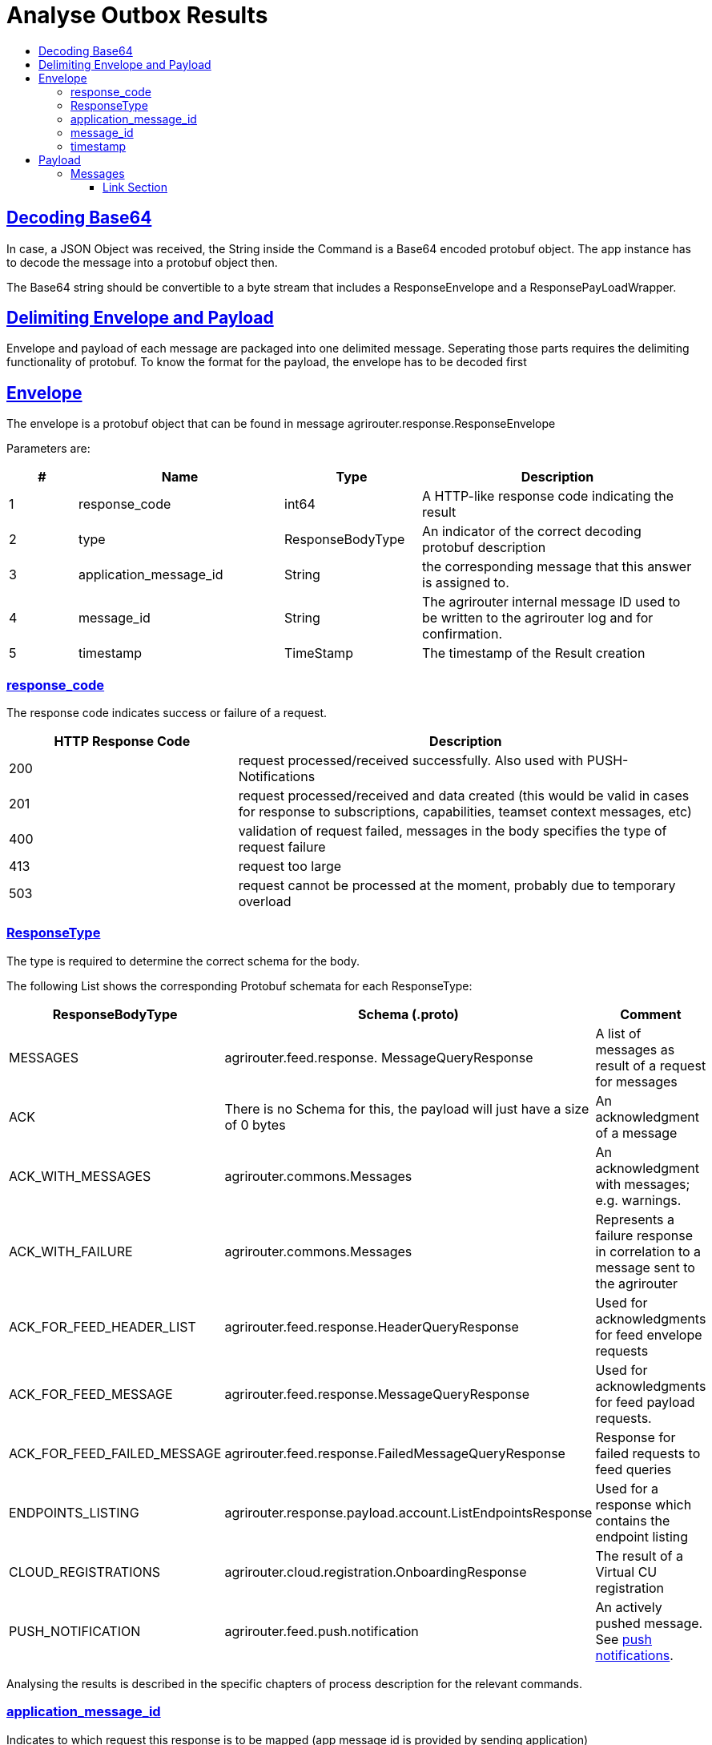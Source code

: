 = Analyse Outbox Results
:sectlinks:
:imagesdir: _images/
:toc:
:toc-title:
:toclevels: 4

== Decoding Base64

In case, a JSON Object was received, the String inside the Command is a Base64 encoded protobuf object. The app instance has to decode the message into a protobuf object then.

The Base64 string should be convertible to a byte stream that includes a ResponseEnvelope and a ResponsePayLoadWrapper.

== Delimiting Envelope and Payload

Envelope and payload of each message are packaged into one delimited message. Seperating those parts requires the delimiting functionality of protobuf. To know the format for the payload, the envelope has to be decoded first

== Envelope

The envelope is a protobuf object that can be found in message agrirouter.response.ResponseEnvelope

Parameters are:

[cols="1,3,2,4",options="header",]
|========
|# |Name |Type |Description
|1 |response_code |int64 |A HTTP-like response code indicating the result
|2 |type |ResponseBodyType |An indicator of the correct decoding protobuf description
|3 |application_message_id |String |the corresponding message that this answer is assigned to.
|4 |message_id |String |The agrirouter internal message ID used to be written to the agrirouter log and for confirmation.
|5 |timestamp |TimeStamp |The timestamp of the Result creation
|========

=== response_code

The response code indicates success or failure of a request.

[cols="1,2",options="header",]
|========
|HTTP Response Code |Description
|200 |request processed/received successfully. Also used with PUSH-Notifications
|201 |request processed/received and data created (this would be valid in cases for response to subscriptions, capabilities, teamset context messages, etc)
|400 |validation of request failed, messages in the body specifies the type of request failure
|413 |request too large
|503 |request cannot be processed at the moment, probably due to temporary overload
|========


=== ResponseType
[[ResponseType]]
The type is required to determine the correct schema for the body.

The following List shows the corresponding Protobuf schemata for each ResponseType:

[cols="1,2,3",options="header",]
|========
|ResponseBodyType |Schema (.proto) |Comment
|MESSAGES |agrirouter.feed.response. MessageQueryResponse |A list of messages as result of a request for messages
|ACK |There is no Schema for this, the payload will just have a size of 0 bytes |An acknowledgment of a message
|ACK_WITH_MESSAGES |agrirouter.commons.Messages |An acknowledgment with messages; e.g. warnings.
|ACK_WITH_FAILURE |agrirouter.commons.Messages |Represents a failure response in correlation to a message sent to the agrirouter
|ACK_FOR_FEED_HEADER_LIST |agrirouter.feed.response.HeaderQueryResponse |Used for acknowledgments for feed envelope requests
|ACK_FOR_FEED_MESSAGE |agrirouter.feed.response.MessageQueryResponse |Used for acknowledgments for feed payload requests.
|ACK_FOR_FEED_FAILED_MESSAGE |agrirouter.feed.response.FailedMessageQueryResponse |Response for failed requests to feed queries
|ENDPOINTS_LISTING |agrirouter.response.payload.account.ListEndpointsResponse |Used for a response which contains the endpoint listing
|CLOUD_REGISTRATIONS |agrirouter.cloud.registration.OnboardingResponse |The result of a Virtual CU registration
|PUSH_NOTIFICATION |agrirouter.feed.push.notification| An actively pushed message. See xref:./push-notification.adoc[push notifications].
|========

Analysing the results is described in the specific chapters of process description for the relevant commands.

=== application_message_id

Indicates to which request this response is to be mapped (app message id is provided by sending application)

=== message_id

The message_id is a unique ID of this message on the agrirouter. Use this id for the confirmation or deletion request.

[NOTE]
====
Deletion and/or confirmation is only required for messages (no matter if requested from feed or actively pushed), not for commands
====

=== timestamp

Time point, when this message was created by the sender.

== Payload

There are several possible payload protobuf formats. Specific messages will be described in the following chapter, in this chapter we will only describe general payload answers.

=== Messages

The agrirouter.commons.messages element includes a message as result of a command for ACK_WITH_MESSAGES or ACK_WITH_FAILURE results.
[source,javascript]
----
syntax = "proto3";

package agrirouter.commons;

message Message {

    string message = 1; // Message text in English Only

    string message_code = 2; // Globally defined message code

    map<string, string> args = 3; // List of argument names and values which would be inserted into the message text

}

message Messages {

    repeated Message messages = 1; // Collection of the Message object listed above used in scenario's when there are multiple messages in a response

}
----

It includes an array of Message:

[cols="1,3,2,4",options="header",]
|=============================================================================================================
|# |Name |Type |Description
|1 |message |string |A human readable description of the message including wildcard fields
|2 |message_code |string |A standardized code to analyse by a program
|3 |args |map<string,string> |A map of field+value pairs to add specific information to a standardized message
|=============================================================================================================

To display the message, replace all fields in the message with the corresponding values from the map.

The possible codes can be found in the xref:./../error-codes.adoc[error code list], specific values will be described in more detail within the corresponding link:./../commands/overview.adoc[Commands chapter].







==== Link Section
This page is found in every file and links to the major topics
[width="100%"]
|====
|xref:../../README.adoc[Index]|link:../general.adoc[OverView]|link:../abbreviations.adoc[abbreviations]|link:../terms.adoc[agrirouter in a nutshell]
|====
